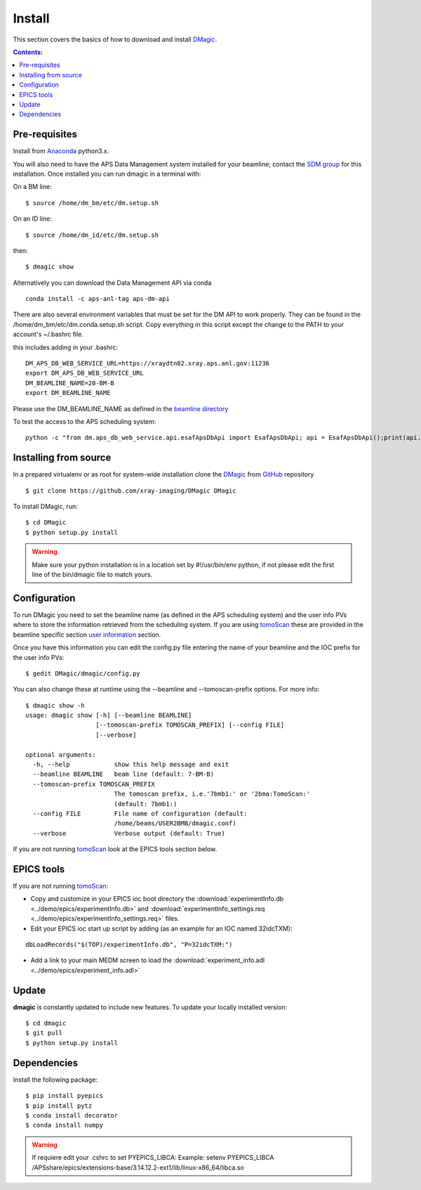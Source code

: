 =======
Install
=======

This section covers the basics of how to download and install `DMagic <https://github.com/xray-imaging/DMagic>`_.

.. contents:: Contents:
   :local:


Pre-requisites
==============


Install from `Anaconda <https://www.anaconda.com/distribution/>`_ python3.x.

You will also need to have the APS Data Management system installed for your beamline; contact 
the `SDM group <https://www.aps.anl.gov/Scientific-Software-Engineering-And-Data-Management>`_ 
for this installation. Once installed you can run dmagic in a terminal with:

On a BM line::

    $ source /home/dm_bm/etc/dm.setup.sh
 
On an ID line::

    $ source /home/dm_id/etc/dm.setup.sh
    
then::

    $ dmagic show

Alternatively you can download the Data Management API via conda

::

    conda install -c aps-anl-tag aps-dm-api

There are also several environment variables that must be set for the DM API to work properly.  They can be found in the /home/dm_bm/etc/dm.conda.setup.sh script.  Copy everything in this script except the change to the PATH to your account's ~/.bashrc file.

this includes adding in your .bashrc::

    DM_APS_DB_WEB_SERVICE_URL=https://xraydtn02.xray.aps.anl.gov:11236
    export DM_APS_DB_WEB_SERVICE_URL
    DM_BEAMLINE_NAME=20-BM-B
    export DM_BEAMLINE_NAME

Please  use the DM_BEAMLINE_NAME as defined in the `beamline directory <https://www.aps.anl.gov/Beamlines/Directory>`_

To test the access to the APS scheduling system::

    python -c "from dm.aps_db_web_service.api.esafApsDbApi import EsafApsDbApi; api = EsafApsDbApi();print(api.listEsafs(sector='20',     year=2021))"




Installing from source
======================

In a prepared virtualenv or as root for system-wide installation clone the 
`DMagic <https://github.com/xray-imaging/DMagic>`_ from `GitHub <https://github.com>`_ repository

::

    $ git clone https://github.com/xray-imaging/DMagic DMagic

To install DMagic, run::

    $ cd DMagic
    $ python setup.py install

.. warning:: Make sure your python installation is in a location set by #!/usr/bin/env python, if not please edit the first line of the bin/dmagic file to match yours.

Configuration
=============

To run DMagic you need to set the beamline name (as defined in the APS scheduling system) and the user info PVs where to store the information retrieved from the scheduling system.  If you are using `tomoScan <https://tomoscan.readthedocs.io/en/latest/>`_ these are provided in the 
beamline specific section `user information <https://tomoscan.readthedocs.io/en/latest/tomoScanApp.html#user-information>`_ section. 

Once you have this information you can edit the config.py file entering the name of your beamline and the 
IOC prefix for the user info PVs::

    $ gedit DMagic/dmagic/config.py

You can also change these at runtime using the --beamline and --tomoscan-prefix options. For more info::

    $ dmagic show -h
    usage: dmagic show [-h] [--beamline BEAMLINE]
                       [--tomoscan-prefix TOMOSCAN_PREFIX] [--config FILE]
                       [--verbose]

    optional arguments:
      -h, --help            show this help message and exit
      --beamline BEAMLINE   beam line (default: 7-BM-B)
      --tomoscan-prefix TOMOSCAN_PREFIX
                            The tomoscan prefix, i.e.'7bmb1:' or '2bma:TomoScan:'
                            (default: 7bmb1:)
      --config FILE         File name of configuration (default:
                            /home/beams/USER2BMB/dmagic.conf)
      --verbose             Verbose output (default: True)

If you are not running `tomoScan <https://tomoscan.readthedocs.io/en/latest/>`_ look at the EPICS tools section below.


EPICS tools
===========

If you are not running `tomoScan <https://tomoscan.readthedocs.io/en/latest/>`_:

* Copy and customize in your EPICS ioc boot directory the :download:`experimentInfo.db <../demo/epics/experimentInfo.db>` and :download:`experimentInfo_settings.req <../demo/epics/experimentInfo_settings.req>` files.

* Edit your EPICS ioc start up script by adding (as an example for an IOC named 32idcTXM):

::

    dbLoadRecords("$(TOP)/experimentInfo.db", "P=32idcTXM:")

* Add a link to your main MEDM screen to load the :download:`experiment_info.adl <../demo/epics/experiment_info.adl>`

.. image:: img/medm_screen.png
  :width: 400
  :alt: medm screen


Update
======

**dmagic** is constantly updated to include new features. To update your locally installed version::

    $ cd dmagic
    $ git pull
    $ python setup.py install


Dependencies
============

Install the following package::

    $ pip install pyepics
    $ pip install pytz
    $ conda install decorator
    $ conda install numpy

.. warning:: If requiere edit your .cshrc to set PYEPICS_LIBCA: Example: setenv PYEPICS_LIBCA /APSshare/epics/extensions-base/3.14.12.2-ext1/lib/linux-x86_64/libca.so


